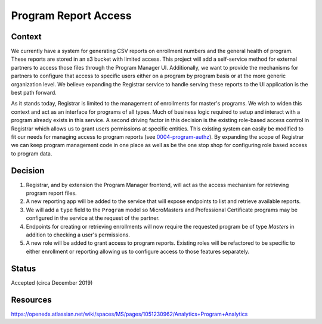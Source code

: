 Program Report Access
=====================

Context
-------
We currently have a system for generating CSV reports on enrollment numbers and the general health of program. These reports are stored in an s3 bucket with limited access. This project will add a self-service method for external partners to access those files through the Program Manager UI. Additionally, we want to provide the mechanisms for partners to configure that access to specific users either on a program by program basis or at the more generic organization level. We believe expanding the Registrar service to handle serving these reports to the UI application is the best path forward.

As it stands today, Registrar is limited to the management of enrollments for master's programs. We wish to widen this context and act as an interface for programs of all types. Much of business logic required to setup and interact with a program already exists in this service. A second driving factor in this decision is the existing role-based access control in Registrar which allows us to grant users permissions at specific entities. This existing system can easily be modified to fit our needs for managing access to program reports (see 0004-program-authz_). By expanding the scope of Registrar we can keep program management code in one place as well as be the one stop shop for configuring role based access to program data.

Decision
--------
1. Registrar, and by extension the Program Manager frontend, will act as the access mechanism for retrieving program report files.

2. A new reporting app will be added to the service that will expose endpoints to list and retrieve available reports.

3. We will add a ``type`` field to the ``Program`` model so MicroMasters and Professional Certificate programs may be configured in the service at the request of the partner.

4. Endpoints for creating or retrieving enrollments will now require the requested program be of type `Masters` in addition to checking a user's permissions.

5. A new role will be added to grant access to program reports. Existing roles will be refactored to be specific to either enrollment or reporting allowing us to configure access to those features separately.



Status
------
Accepted (circa December 2019)

.. _0004-program-authz: https://github.com/openedx/registrar/edit/zhancock/reporting-decision/docs/decisions/0004-program-authz.rst

Resources
---------
https://openedx.atlassian.net/wiki/spaces/MS/pages/1051230962/Analytics+Program+Analytics
